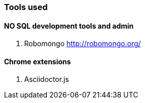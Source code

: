 ### Tools used

#### NO SQL development tools and admin

. Robomongo http://robomongo.org/

#### Chrome extensions

. Asciidoctor.js
